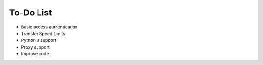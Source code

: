To-Do List
==========

* Basic access authentication
* Transfer Speed Limits
* Python 3 support
* Proxy support
* Improve code